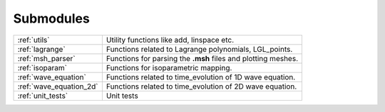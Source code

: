 .. _submodules:

==========
Submodules
==========

+------------------------+------------------------------------------------+
|:ref:`utils`            | Utility functions like add, linspace etc.      |
+------------------------+------------------------------------------------+
|:ref:`lagrange`         | Functions related to Lagrange polynomials,     |
|                        | LGL_points.                                    |
+------------------------+------------------------------------------------+
|:ref:`msh_parser`       | Functions for parsing the **.msh** files       |
|                        | and plotting meshes.                           |
+------------------------+------------------------------------------------+
|:ref:`isoparam`         | Functions for isoparametric mapping.           |
+------------------------+------------------------------------------------+
|:ref:`wave_equation`    | Functions related to time_evolution of         |
|                        | 1D wave equation.                              |
+------------------------+------------------------------------------------+
|:ref:`wave_equation_2d` | Functions related to time_evolution of         |
|                        | 2D wave equation.                              |
+------------------------+------------------------------------------------+
|:ref:`unit_tests`       | Unit tests                                     |
+------------------------+------------------------------------------------+
